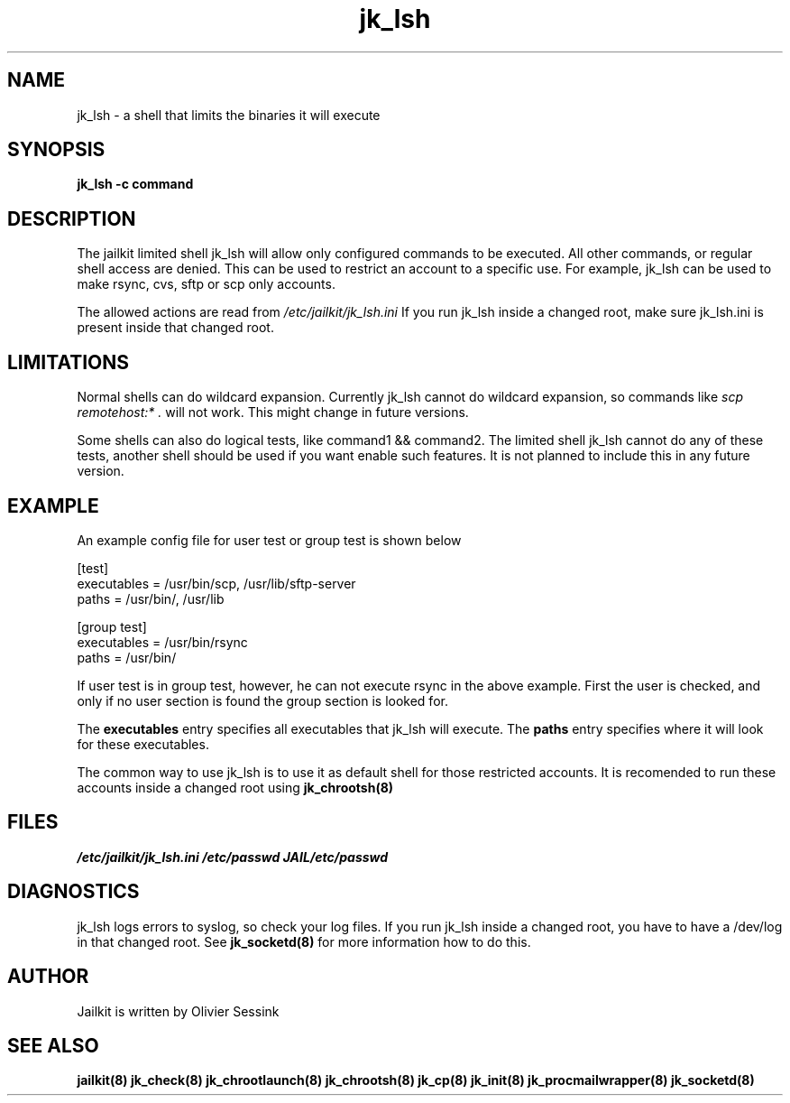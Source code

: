 .TH jk_lsh 8 29-01-2004 JAILKIT jk_lsh

.SH NAME
jk_lsh \- a shell that limits the binaries it will execute

.SH SYNOPSIS

.B jk_lsh -c command

.SH DESCRIPTION

The jailkit limited shell jk_lsh will allow only configured commands to be executed. All other commands, or regular shell access are denied. This can be used to restrict an account to a specific use. For example, jk_lsh can be used to make rsync, cvs, sftp or scp only accounts.

The allowed actions are read from 
.I /etc/jailkit/jk_lsh.ini
If you run jk_lsh inside a changed root, make sure jk_lsh.ini is present inside that changed root.

.SH LIMITATIONS

Normal shells can do wildcard expansion. Currently jk_lsh cannot do wildcard expansion, so commands like
.I scp remotehost:* .
will not work. This might change in future versions.

Some shells can also do logical tests, like command1 && command2. The limited shell jk_lsh cannot do any of these tests, another shell should be used if you want enable such features. It is not planned to include this in any future version.

.SH EXAMPLE

An example config file for user test or group test is shown below
.nf
.sp
[test]
executables = /usr/bin/scp, /usr/lib/sftp-server
paths = /usr/bin/, /usr/lib

[group test]
executables = /usr/bin/rsync
paths = /usr/bin/
.fi

If user test is in group test, however, he can not execute rsync in the above example. First the user is checked, and only if no user section is found the group section is looked for.

The 
.B executables
entry specifies all executables that jk_lsh will execute. The 
.B paths
entry specifies where it will look for these executables.

The common way to use jk_lsh is to use it as default shell for those restricted accounts. It is recomended to run these accounts inside a changed root using 
.BR jk_chrootsh(8)


.SH FILES
.I /etc/jailkit/jk_lsh.ini
.I /etc/passwd
.I JAIL/etc/passwd

.SH DIAGNOSTICS

jk_lsh logs errors to syslog, so check your log files. If you run jk_lsh inside a changed root, you have to have a /dev/log in that changed root. See 
.BR jk_socketd(8)
for more information how to do this.

.SH AUTHOR

Jailkit is written by Olivier Sessink

.SH "SEE ALSO"

.BR jailkit(8)
.BR jk_check(8)
.BR jk_chrootlaunch(8)
.BR jk_chrootsh(8)
.BR jk_cp(8)
.BR jk_init(8)
.BR jk_procmailwrapper(8)
.BR jk_socketd(8)

